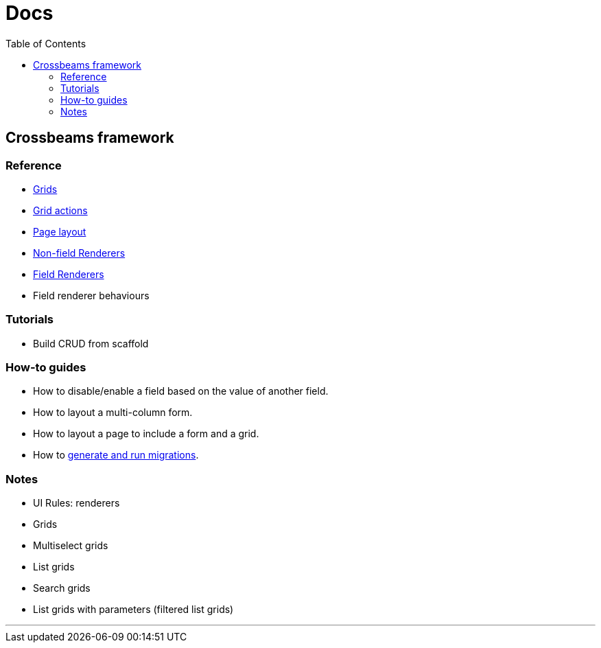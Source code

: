 = Docs
:toc:
// For a good description of how to write documentation: https://www.divio.com/en/blog/documentation/

== Crossbeams framework

=== Reference

* link:/developer_documentation/grids.adoc[Grids]
* link:/developer_documentation/grid_actions.adoc[Grid actions]
* link:/developer_documentation/page_layout.adoc[Page layout]
* link:/developer_documentation/non_field_renderers.adoc[Non-field Renderers]
* link:/developer_documentation/field_renderers.adoc[Field Renderers]
* Field renderer behaviours

=== Tutorials

* Build CRUD from scaffold

=== How-to guides

* How to disable/enable a field based on the value of another field.
* How to layout a multi-column form.
* How to layout a page to include a form and a grid.
* How to link:/developer_documentation/migrations.adoc[generate and run migrations].

=== Notes

* UI Rules: renderers
* Grids
* Multiselect grids
* List grids
* Search grids
* List grids with parameters (filtered list grids)

---


